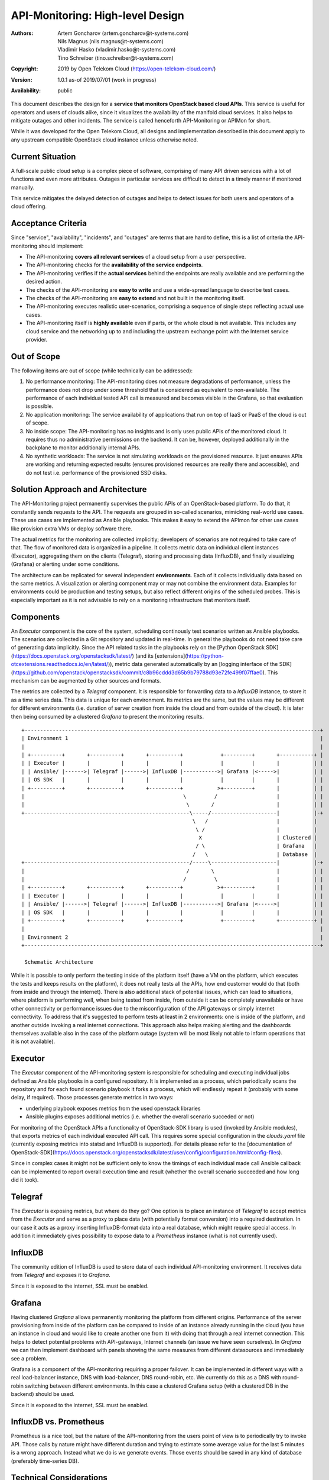 API-Monitoring: High-level Design
=================================

:Authors:
    Artem Goncharov (artem.goncharov@t-systems.com);
    Nils Magnus (nils.magnus@t-systems.com);
    Vladimir Hasko (vladimir.hasko@t-systems.com);
    Tino Schreiber (tino.schreiber@t-systems.com)
:Copyright: 2019 by Open Telekom Cloud (https://open-telekom-cloud.com/)
:Version: 1.0.1 as-of 2019/07/01 (work in progress)
:Availability: public

This document describes the design for a **service that monitors OpenStack based
cloud APIs**. This service is useful for operators and users of clouds alike,
since it visualizes the availability of the manifold cloud services. It also helps
to mitigate outages and other incidents. The service is called henceforth
API-Monitoring or APIMon for short.

While it was developed for the Open Telekom Cloud, all designs and
implementation described in this document apply to any upstream compatible
OpenStack cloud instance unless otherwise noted.


Current Situation
-----------------

A full-scale public cloud setup is a complex piece of software, comprising of
many API driven services with a lot of functions and even more attributes.
Outages in particular services are difficult to detect in a timely manner if
monitored manually.

This service mitigates the delayed detection of outages and helps to detect
issues for both users and operators of a cloud offering.


Acceptance Criteria
-------------------

Since "service", "availability", "incidents", and "outages" are terms that are
hard to define, this is a list of criteria the API-monitoring should implement:

* The API-monitoring **covers all relevant services** of a cloud setup from a
  user perspective.
* The API-monitoring checks for the **availability of the service endpoints**.
* The API-monitoring verifies if the **actual services** behind the endpoints
  are really available and are performing the desired action.
* The checks of the API-monitoring are **easy to write** and use a wide-spread
  language to describe test cases.
* The checks of the API-monitoring are **easy to extend** and not built in the
  monitoring itself.
* The API-monitoring executes realistic user-scenarios, comprising a sequence
  of single steps reflecting actual use cases.
* The API-monitoring itself is **highly available** even if parts, or the whole
  cloud is not available. This includes any cloud service and the networking up
  to and including the upstream exchange point with the Internet service
  provider.


Out of Scope
------------

The following items are out of scope (while technically can be addressed):

#. No performance monitoring: The API-monitoring does not measure degradations
   of performance, unless the performance does not drop under some threshold
   that is considered as equivalent to non-available. The performance of each
   individual tested API call is measured and becomes visible in the Grafana,
   so that evaluation is possible.
#. No application monitoring: The service availability of applications
   that run on top of IaaS or PaaS of the cloud is out of scope.
#. No inside scope: The API-monitoring has no insights and is only uses public
   APIs of the monitored cloud. It requires thus no administrative permissions
   on the backend. It can be, however, deployed additionally in the backplane
   to monitor additionally internal APIs.
#. No synthetic workloads: The service is not simulating workloads on the
   provisioned resource. It just ensures APIs are working and returning
   expected results (ensures provisioned resources are really there and
   accessible), and do not test i.e. performance of the provisioned SSD disks.


Solution Approach and Architecture
----------------------------------

The API-Monitoring project permanently supervises the public APIs of an
OpenStack-based platform. To do that, it constantly sends requests to the API.
The requests are grouped in so-called scenarios, mimicking real-world use cases.
These use cases are implemented as Ansible playbooks. This makes it easy to
extend the APImon for other use cases like provision extra VMs or deploy
software there.

The actual metrics for the monitoring are collected implicitly; developers of
scenarios are not required to take care of that. The flow of monitored data
is organized in a pipeline. It collects metric data on individual client
instances (Executor), aggregating them on the clients (Telegraf), storing
and processing data (InfluxDB), and finally visualizing (Grafana) or
alerting under some conditions.

The architecture can be replicated for several independent **environments**. Each
of it collects individually data based on the same metrics. A visualization or
alerting component may or may not combine the environment data. Examples for
environments could be production and testing setups, but also reflect different
origins of the scheduled probes. This is especially important as it is not
advisable to rely on a monitoring infrastructure that monitors itself.


Components
----------

An `Executor` component is the core of the system, scheduling continously test
scenarios written as Ansible playbooks. The scenarios are collected in a Git
repository and updated in real-time. In general the playbooks do not need take
care of generating data implicitly. Since the API related tasks in the playbooks
rely on the [Python OpenStack SDK](https://docs.openstack.org/openstacksdk/latest/)
(and its [extensions](https://python-otcextensions.readthedocs.io/en/latest/)), metric data
generated automatically by an [logging interface of the SDK](https://github.com/openstack/openstacksdk/commit/c8b96cddd3d65b9b79788d93e72fe499f07ffae0). This mechanism can
be augmented by other sources and formats. 

The metrics are collected by a `Telegraf` component. It is responsible for
forwarding data to a `InfluxDB` instance, to store it as a time series data.
This data is unique for each environment. Its metrics are the same, but the
values may be different for different environments (i.e. duration of server
creation from inside the cloud and from outside of the cloud). It is later then
being consumed by a clustered `Grafana` to present the monitoring results.

::

   +-----------------------------------------------------------------------------------------------+
   | Environment 1                                                                                 |
   |                                                                                               |
   | +----------+       +----------+       +----------+            +---------+       +-----------+ |
   | | Executor |       |          |       |          |            |         |       |           | |
   | | Ansible/ |------>| Telegraf |------>| InfluxDB |----------->| Grafana |<----->|           | |
   | | OS SDK   |       |          |       |          |            |         |       |           | |
   | +----------+       +----------+       +----------+           >+---------+       |           | |
   |                                                   \         /                   |           | |
   |                                                    \       /                    |           | |
   +-----------------------------------------------------\-----/---------------------|           |-+
                                                          \   /                      |           |  
                                                           \ /                       |           |  
                                                            X                        | Clustered |  
                                                           / \                       | Grafana   |  
                                                          /   \                      | Database  |  
   +-----------------------------------------------------/-----\---------------------|           |-+
   |                                                    /       \                    |           | |
   |                                                   /         \                   |           | |
   | +----------+       +----------+       +----------+           >+---------+       |           | |
   | | Executor |       |          |       |          |            |         |       |           | |
   | | Ansible/ |------>| Telegraf |------>| InfluxDB |----------->| Grafana |<----->|           | |
   | | OS SDK   |       |          |       |          |            |         |       |           | |
   | +----------+       +----------+       +----------+            +---------+       +-----------+ |
   |                                                                                               |
   | Environment 2                                                                                 |
   +-----------------------------------------------------------------------------------------------+

    Schematic Architecture

While it is possible to only perform the testing inside of the platform itself
(have a VM on the platform, which executes the tests and keeps results on the
platform), it does not really tests all the APIs, how end customer would do
that (both from inside and through the internet). There is also additional
stack of potential issues, which can lead to situations, where platform is
performing well, when being tested from inside, from outside it can be
completely unavailable or have other connectivity or performance issues due to
the misconfiguration of the API gateways or simply internet connectivity. To
address that it's suggested to perform tests at least in 2 environments: one
is inside of the platform, and another outside invoking a real internet
connections. This approach also helps making alerting and the dashboards
themselves available also in the case of the platform outage (system will be
most likely not able to inform operations that it is not available).


Executor
--------

The `Executor` component of the API-monitoring system is responsible for
scheduling and executing individual jobs defined as Ansible playbooks in a
configured repository. It is implemented as a process, which periodically scans
the repository and for each found scenario playbook it forks a process, which
will endlessly repeat it (probably with some delay, if required). Those
processes generate metrics in two ways:

- underlying playbook exposes metrics from the used openstack libraries
- Ansible plugins exposes additional metrics (i.e. whether the overall
  scenario succeded or not)

For monitoring of the OpenStack APIs a functionality of OpenStack-SDK library
is used (invoked by Ansible modules), that exports metrics of each individual
executed API call. This requires some special configuration in the
`clouds.yaml` file (currently exposing metrics into statsd and InfluxDB is
supported). For details please refer to the [documentation of
OpenStack-SDK](https://docs.openstack.org/openstacksdk/latest/user/config/configuration.html#config-files).

Since in complex cases it might not be sufficient only to know the timings of
each individual made call Ansible callback can be implemented to report overall
execution time and result (whether the overall scenario succeeded and how long
did it took).


Telegraf
--------

The `Executor` is exposing metrics, but where do they go? One option is to
place an instance of `Telegraf` to accept metrics from the `Executor` and serve
as a proxy to place data (with potentially format conversion) into a required
destination. In our case it acts as a proxy inserting InfluxDB-format data into
a real database, which might require special access. In addition it immediately
gives possibility to expose data to a `Prometheus` instance (what is not
currently used).


InfluxDB
--------

The community edition of InfluxDB is used to store data of each individual
API-monitoring environment. It receives data from `Telegraf` and exposes it to
`Grafana`.

Since it is exposed to the internet, SSL must be enabled.


Grafana
-------

Having clustered `Grafana` allows permanently monitoring the platform from
different origins. Performance of the server provisioning from inside of the
platform can be compared to inside of an instance already running in the cloud
(you have an instance in cloud and would like to create another one from it)
with doing that through a real internet connection. This helps to detect
potential problems with API-gateways, Internet channels (an issue we have seen
ourselves). In `Grafana` we can then implement dashboard with panels showing
the same measures from different datasources and immediately see a problem.

Grafana is a component of the API-monitoring requiring a proper failover. It
can be implemented in different ways with a real load-balancer instance, DNS
with load-balancer, DNS round-robin, etc. We currently do this as a DNS with
round-robin switching between different environments. In this case a clustered
Grafana setup (with a clustered DB in the backend) should be used.

Since it is exposed to the internet, SSL must be enabled.


InfluxDB vs. Prometheus
-----------------------

Prometheus is a nice tool, but the nature of the API-monitoring from the users
point of view is to periodically try to invoke API. Those calls by nature might
have different duration and trying to estimate some average value for the last
5 minutes is a wrong approach. Instead what we do is we generate events. Those
events should be saved in any kind of database (preferably time-series DB).


Technical Considerations
------------------------
